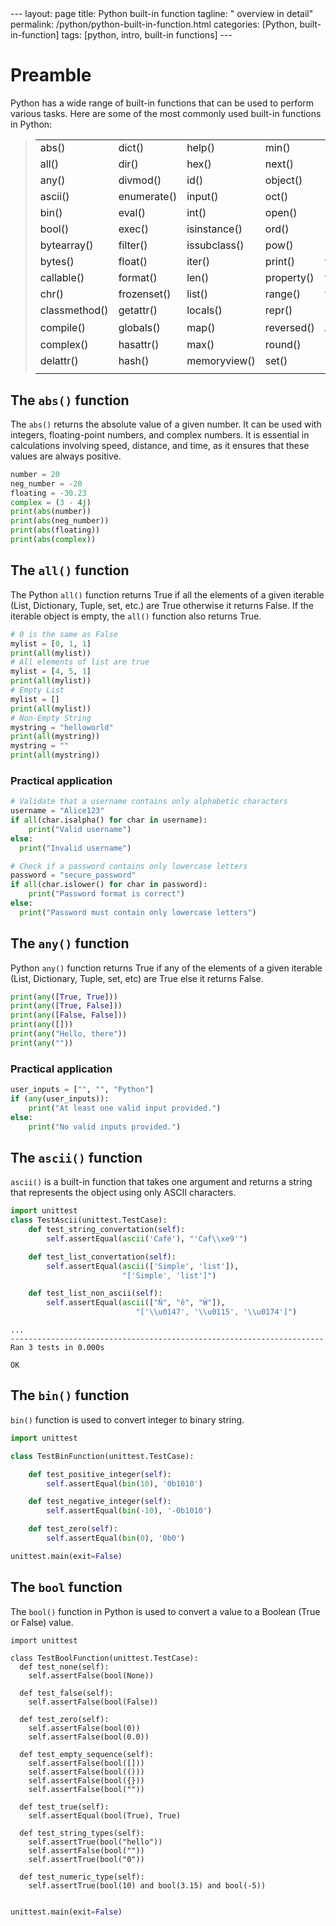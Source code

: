 #+BEGIN_EXPORT html
---
layout: page
title: Python built-in function
tagline: " overview in detail"
permalink: /python/python-built-in-function.html
categories: [Python, built-in-function]
tags: [python, intro, built-in functions]
---
#+END_EXPORT
#+STARTUP: showall indent
#+OPTIONS: tags:nil num:nil \n:nil @:t ::t |:t ^:{} _:{} *:t
#+PROPERTY: header-args :exports both
#+PROPERTY: header-args+ :results output pp
#+PROPERTY: header-args+ :eval no-export
#+TOC: headlines 2


* Preamble

Python has a wide range of built-in functions that can be used to
perform various tasks. Here are some of the most commonly used
built-in functions in Python:

#+begin_quote
 | abs()         | dict()      | help()       | min()      | setattr()      |
 | all()         | dir()       | hex()        | next()     | slice()        |
 | any()         | divmod()    | id()         | object()   | sorted()       |
 | ascii()       | enumerate() | input()      | oct()      | staticmethod() |
 | bin()         | eval()      | int()        | open()     | str()          |
 | bool()        | exec()      | isinstance() | ord()      | sum()          |
 | bytearray()   | filter()    | issubclass() | pow()      | super()        |
 | bytes()       | float()     | iter()       | print()    | tuple()        |
 | callable()    | format()    | len()        | property() | type()         |
 | chr()         | frozenset() | list()       | range()    | vars()         |
 | classmethod() | getattr()   | locals()     | repr()     | zip()          |
 | compile()     | globals()   | map()        | reversed() | __import__()   |
 | complex()     | hasattr()   | max()        | round()    |                |
 | delattr()     | hash()      | memoryview() | set()      |                |
 |               |             |              |            |                |
#+end_quote

** The ~abs()~ function

The ~abs()~ returns the absolute value of a given number. It can be
used with integers, floating-point numbers, and complex numbers. It is
essential in calculations involving speed, distance, and time, as it
ensures that these values are always positive.

#+begin_src python :results output
  number = 20
  neg_number = -20
  floating = -30.23
  complex = (3 - 4j)
  print(abs(number))
  print(abs(neg_number))
  print(abs(floating))
  print(abs(complex))
#+end_src

#+RESULTS:
: 20
: 20
: 30.23
: 5.0

** The ~all()~ function

The Python ~all()~ function returns True if all the elements of a
given iterable (List, Dictionary, Tuple, set, etc.) are True otherwise
it returns False. If the iterable object is empty, the ~all()~
function also returns True.

#+begin_src python
  # 0 is the same as False
  mylist = [0, 1, 1]
  print(all(mylist))
  # All elements of list are true
  mylist = [4, 5, 1]
  print(all(mylist))
  # Empty List
  mylist = []
  print(all(mylist))
  # Non-Empty String
  mystring = "helloworld"
  print(all(mystring))
  mystring = ""
  print(all(mystring))
#+end_src

#+RESULTS:
: False
: True
: True
: True
: True

*** Practical application

#+begin_src python
  # Validate that a username contains only alphabetic characters
  username = "Alice123"
  if all(char.isalpha() for char in username):
      print("Valid username")
  else:
    print("Invalid username")
#+end_src

#+RESULTS:
: Invalid username

#+begin_src python
  # Check if a password contains only lowercase letters
  password = "secure_password"
  if all(char.islower() for char in password):
      print("Password format is correct")
  else:
    print("Password must contain only lowercase letters")
#+end_src

#+RESULTS:
: Password must contain only lowercase letters



** The ~any()~ function

Python ~any()~ function returns True if any of the elements of a given
iterable (List, Dictionary, Tuple, set, etc) are True else it returns
False.

#+begin_src python
  print(any([True, True]))
  print(any([True, False]))
  print(any([False, False]))
  print(any([]))
  print(any("Hello, there"))
  print(any(""))
#+end_src

#+RESULTS:
: True
: True
: False
: False
: True
: False

*** Practical application

#+begin_src python
  user_inputs = ["", "", "Python"] 
  if (any(user_inputs)):
      print("At least one valid input provided.")
  else:
      print("No valid inputs provided.")
#+end_src

#+RESULTS:
: At least one valid input provided.


** The ~ascii()~ function

~ascii()~ is a built-in function that takes one argument and returns a
string that represents the object using only ASCII characters.

#+begin_src python :result none :session ascii
   import unittest
   class TestAscii(unittest.TestCase):
       def test_string_convertation(self):
           self.assertEqual(ascii('Café'), "'Caf\\xe9'")

       def test_list_convertation(self):
           self.assertEqual(ascii(['Simple', 'list']),
                            "['Simple', 'list']")

       def test_list_non_ascii(self):
           self.assertEqual(ascii(["Ň", "ĕ", "Ŵ"]),
                               "['\\u0147', '\\u0115', '\\u0174']")

#+end_src

#+RESULTS:

#+begin_src python :session ascii :exports results
unittest.main(exit=False)
#+end_src

#+RESULTS:
: ...
: ----------------------------------------------------------------------
: Ran 3 tests in 0.000s
: 
: OK

** The ~bin()~ function

~bin()~ function is used to convert integer to binary string.

#+begin_src python :result none :session bin_function
  import unittest

  class TestBinFunction(unittest.TestCase):

      def test_positive_integer(self):
          self.assertEqual(bin(10), '0b1010')

      def test_negative_integer(self):
          self.assertEqual(bin(-10), '-0b1010')

      def test_zero(self):
          self.assertEqual(bin(0), '0b0')

#+end_src

#+RESULTS:


#+begin_src python :session bin_function :export results
unittest.main(exit=False)
#+end_src

#+RESULTS:
: ...
: ----------------------------------------------------------------------
: Ran 3 tests in 0.000s
: 
: OK
 

** The ~bool~ function

The ~bool()~ function in Python is used to convert a value to a Boolean
(True or False) value.

#+begin_src python python :result none :session bool_function
  import unittest

  class TestBoolFunction(unittest.TestCase):
    def test_none(self):
      self.assertFalse(bool(None))

    def test_false(self):
      self.assertFalse(bool(False))

    def test_zero(self):
      self.assertFalse(bool(0))
      self.assertFalse(bool(0.0))

    def test_empty_sequence(self):
      self.assertFalse(bool([]))
      self.assertFalse(bool(()))
      self.assertFalse(bool({}))
      self.assertFalse(bool(""))

    def test_true(self):
      self.assertEqual(bool(True), True)

    def test_string_types(self):
      self.assertTrue(bool("hello"))
      self.assertFalse(bool(""))
      self.assertTrue(bool("0"))

    def test_numeric_type(self):
      self.assertTrue(bool(10) and bool(3.15) and bool(-5))

#+end_src

#+RESULTS:

#+begin_src python :session bool_function :export results
unittest.main(exit=False)
#+end_src

#+RESULTS:
: .............
: ----------------------------------------------------------------------
: Ran 13 tests in 0.000s
:
: OK
